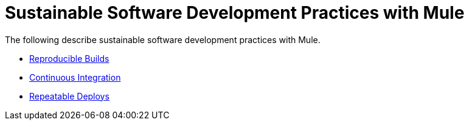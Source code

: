 = Sustainable Software Development Practices with Mule

The following describe sustainable software development practices with Mule.

* link:/documentation-3.2/display/32X/Reproducible+Builds[Reproducible Builds]
* link:/documentation-3.2/display/32X/Continuous+Integration[Continuous Integration]
* link:/documentation-3.2/display/32X/Repeatable+Deploys[Repeatable Deploys]

